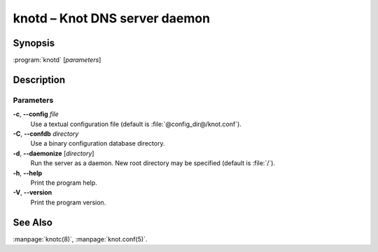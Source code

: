 .. highlight:: console

knotd – Knot DNS server daemon
==============================

Synopsis
--------

:program:`knotd` [*parameters*]

Description
-----------

Parameters
..........

**-c**, **--config** *file*
  Use a textual configuration file (default is :file:`@config_dir@/knot.conf`).

**-C**, **--confdb** *directory*
  Use a binary configuration database directory.

**-d**, **--daemonize** [*directory*]
  Run the server as a daemon. New root directory may be specified
  (default is :file:`/`).

**-h**, **--help**
  Print the program help.

**-V**, **--version**
  Print the program version.

See Also
--------

:manpage:`knotc(8)`, :manpage:`knot.conf(5)`.

